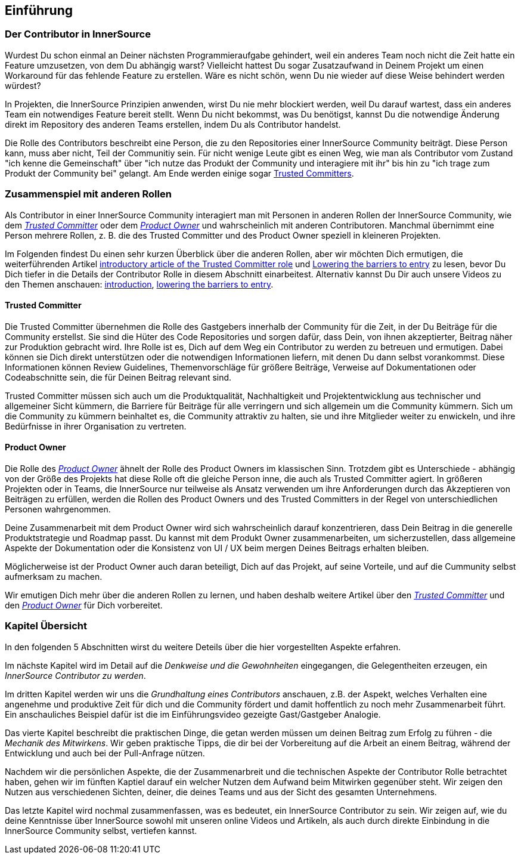 == Einführung

=== Der Contributor in InnerSource

Wurdest Du schon einmal an Deiner nächsten Programmieraufgabe gehindert, weil ein anderes Team noch nicht die Zeit hatte ein Feature umzusetzen, von dem Du abhängig warst?
Vielleicht hattest Du sogar Zusatzaufwand in Deinem Projekt um einen Workaround für das fehlende Feature zu erstellen.
Wäre es nicht schön, wenn Du nie wieder auf diese Weise behindert werden würdest?

In Projekten, die InnerSource Prinzipien anwenden, wirst Du nie mehr blockiert werden, weil Du darauf wartest, dass ein anderes Team ein notwendiges Feature bereit stellt.
Wenn Du nicht bekommst, was Du benötigst, kannst Du die notwendige Änderung direkt im Repository des anderen Teams erstellen, indem Du als Contributor handelst.

Die Rolle des Contributors beschreibt eine Person, die zu den Repositories einer InnerSource Community beiträgt.
Diese Person kann, muss aber nicht, Teil der Communitiy sein.
Für nicht wenige Leute gibt es einen Weg, wie man als Contributor vom Zustand "ich kenne die Gemeinschaft" über "ich nutze das Produkt der Community und interagiere mit ihr" bis hin zu "ich trage zum Produkt der Community bei" gelangt.
Am Ende werden einige sogar https://innersourcecommons.org/resources/learningpath/trusted-committer/index[Trusted Committers].

=== Zusammenspiel mit anderen Rollen

Als Contributor in einer InnerSource Community interagiert man mit Personen in anderen Rollen der InnerSource Community, wie dem
https://innersourcecommons.org/resources/learningpath/trusted-committer/index[_Trusted Committer_] oder dem https://innersourcecommons.org/resources/learningpath/product-owner/index[_Product Owner_] und wahrscheinlich mit anderen Contributoren. 
Manchmal übernimmt eine Person mehrere Rollen, z. B. die des Trusted Committer und des Product Owner speziell in kleineren Projekten.

Im Folgenden findest Du einen sehr kurzen Überblick über die anderen Rollen, aber wir möchten Dich ermutigen, die weiterführenden Artikel 
https://innersourcecommons.org/resources/learningpath/trusted-committer/index[introductory article of the Trusted Committer role] und https://innersourcecommons.org/resources/learningpath/trusted-committer/05/[Lowering the barriers to entry] zu lesen, bevor Du Dich tiefer in die Details der Contributor Rolle in diesem Abschnitt einarbeitest.
Alternativ kannst Du Dir auch unsere Videos zu den Themen anschauen: https://innersourcecommons.org/resources/learningpath/trusted-committer/index[introduction], https://innersourcecommons.org/resources/learningpath/trusted-committer/05/[lowering the barriers to entry].

==== Trusted Committer

Die Trusted Committer übernehmen die Rolle des Gastgebers innerhalb der Community für die Zeit, in der Du Beiträge für die Community erstellst.
Sie sind die Hüter des Code Repositories und sorgen dafür, dass Dein, von ihnen akzeptierter, Beitrag näher zur Produktion gebracht wird.
Ihre Rolle ist es, Dich auf dem Weg ein Contributor zu werden zu betreuen und ermutigen. Dabei können sie Dich direkt unterstützen oder die notwendigen Informationen liefern, mit denen Du dann selbst vorankommst. Diese Informationen können Review Guidelines, Themenvorschläge für größere Beiträge, Verweise auf Dokumentationen oder Codeabschnitte sein, die für Deinen Beitrag relevant sind.

Trusted Committer müssen sich auch um die Produktqualität, Nachhaltigkeit und Projektentwicklung aus technischer und allgemeiner Sicht kümmern, die Barriere für Beiträge für alle verringern und sich allgemein um die Community kümmern.
Sich um die Community zu kümmern beinhaltet es, die Community attraktiv zu halten, sie und ihre Mitglieder weiter zu enwickeln, und ihre Bedürfnisse in ihrer Organisation zu vertreten.

==== Product Owner

Die Rolle des https://innersourcecommons.org/resources/learningpath/product-owner/index[_Product Owner_] ähnelt der Rolle des Product Owners im klassischen Sinn. 
Trotzdem gibt es Unterschiede - abhängig von der Größe des Projekts hat diese Rolle oft die gleiche Person inne, die auch als Trusted Committer agiert.
In größeren Projekten oder in Teams, die InnerSource nur teilweise als Ansatz verwenden um ihre Anforderungen durch das Akzeptieren von Beiträgen zu erfüllen, werden die Rollen des Product Owners und des Trusted Committers in der Regel von unterschiedlichen Personen wahrgenommen.

Deine Zusammenarbeit mit dem Product Owner wird sich wahrscheinlich darauf konzentrieren, dass Dein Beitrag in die generelle Produktstrategie und Roadmap passt. Du kannst mit dem Produkt Owner zusammenarbeiten, um sicherzustellen, dass allgemeine Aspekte der Dokumentation oder die Konsistenz von UI / UX beim mergen Deines Beitrags erhalten bleiben.

Möglicherweise ist der Product Owner auch daran beteiligt, Dich auf das Projekt, auf seine Vorteile, und auf die Cummunity selbst aufmerksam zu machen.

Wir emutigen Dich mehr über die anderen Rollen zu lernen, und haben deshalb weitere Artikel über den https://innersourcecommons.org/resources/learningpath/trusted-committer/index[_Trusted Committer_] und den https://innersourcecommons.org/resources/learningpath/product-owner/index[_Product Owner_] für Dich vorbereitet.

=== Kapitel Übersicht

In den folgenden 5 Abschnitten wirst du weitere Deteils über die hier vorgestellten Aspekte erfahren.

Im nächste Kapitel wird im Detail auf die _Denkweise und die Gewohnheiten_ eingegangen, die Gelegentheiten erzeugen, ein _InnerSource Contributor zu werden_.

Im dritten Kapitel werden wir uns die _Grundhaltung eines Contributors_ anschauen, z.B. der Aspekt, welches Verhalten eine angenehme und produktive Zeit für dich und die Community fördert und damit hoffentlich zu noch mehr Zusammenarbeit führt.
Ein anschauliches Beispiel dafür ist die im Einführungsvideo gezeigte Gast/Gastgeber Analogie.

Das vierte Kapitel beschreibt die praktischen Dinge, die getan werden müssen um deinen Beitrag zum Erfolg zu führen - die _Mechanik des Mitwirkens_.
Wir geben praktische Tipps, die dir bei der Vorbereitung auf die Arbeit an einem Beitrag, während der Entwicklung und auch bei der Pull-Anfrage nützen.

Nachdem wir die persönlichen Aspekte, die der Zusammenarbreit und die technischen Aspekte der Contributor Rolle betrachtet haben, gehen wir im fünften Kaptiel darauf ein welcher Nutzen dem Aufwand beim Mitwirken gegenüber steht. Wir zeigen den Nutzen aus verschiedenen Sichten, deiner, die deines Teams und aus der Sicht des gesamten Unternehmens.

Das letzte Kapitel wird nochmal zusammenfassen, was es bedeutet, ein InnerSource Contributor zu sein.
Wir zeigen auf, wie du deine Kenntnisse über InnerSource sowohl mit unseren online Videos und Artikeln, als auch durch direkte Einbindung in die InnerSource Community selbst, vertiefen kannst.
